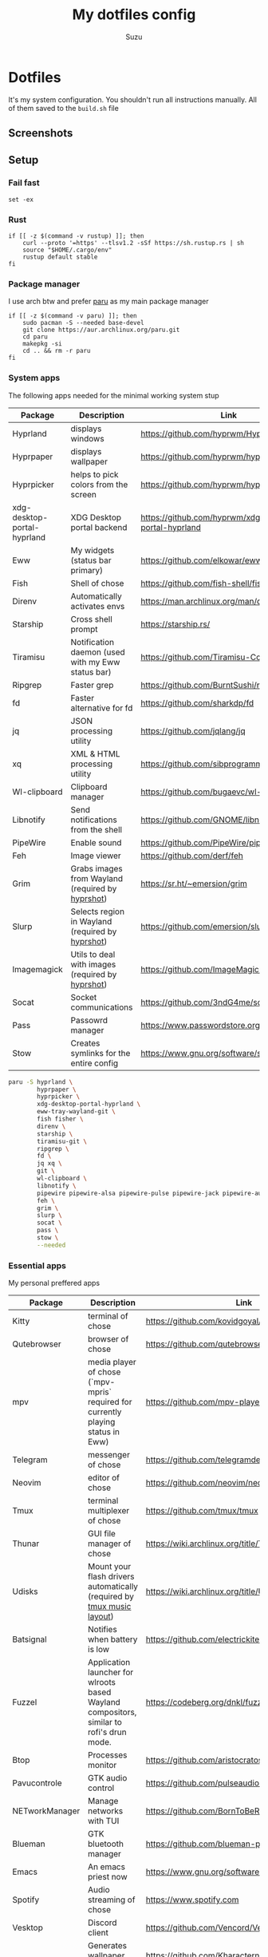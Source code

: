 #+title: My dotfiles config
#+author: Suzu
#+description: Dotfiles setup description
#+property: header-args :tangle build.sh
#+auto_tangle: t

* Dotfiles

It's my system configuration. You shouldn't run all instructions manually.
All of them saved to the =build.sh= file

** Screenshots

#+ATTR_ORG: :width 700
[[./img/demo.png]]

** Setup
*** Fail fast
#+begin_src shell
set -ex
#+end_src

*** Rust
#+begin_src shell
if [[ -z $(command -v rustup) ]]; then
    curl --proto '=https' --tlsv1.2 -sSf https://sh.rustup.rs | sh
    source "$HOME/.cargo/env"
    rustup default stable
fi
#+end_src

*** Package manager

I use arch btw and prefer [[https://github.com/Morganamilo/paru][paru]] as my main package manager

#+begin_src shell
if [[ -z $(command -v paru) ]]; then
    sudo pacman -S --needed base-devel
    git clone https://aur.archlinux.org/paru.git
    cd paru
    makepkg -si
    cd .. && rm -r paru
fi
#+end_src

*** System apps

The following apps needed for the minimal working system stup

| Package                     | Description                                       | Link                                                  |
|-----------------------------+---------------------------------------------------+-------------------------------------------------------|
| Hyprland                    | displays windows                                  | https://github.com/hyprwm/Hyprland                    |
| Hyprpaper                   | displays wallpaper                                | https://github.com/hyprwm/hyprpaper                   |
| Hyprpicker                  | helps to pick colors from the screen              | https://github.com/hyprwm/hyprpicker                  |
| xdg-desktop-portal-hyprland | XDG Desktop portal backend                        | https://github.com/hyprwm/xdg-desktop-portal-hyprland |
| Eww                         | My widgets (status bar primary)                   | https://github.com/elkowar/eww                        |
| Fish                        | Shell of chose                                    | https://github.com/fish-shell/fish-shell              |
| Direnv                      | Automatically activates envs                      | https://man.archlinux.org/man/direnv.1.en             |
| Starship                    | Cross shell prompt                                | https://starship.rs/                                  |
| Tiramisu                    | Notification daemon (used with my Eww status bar) | https://github.com/Tiramisu-Compiler/tiramisu         |
| Ripgrep                     | Faster grep                                       | https://github.com/BurntSushi/ripgrep                 |
| fd                          | Faster alternative for fd                         | https://github.com/sharkdp/fd                         |
| jq                          | JSON processing utility                           | https://github.com/jqlang/jq                          |
| xq                          | XML & HTML processing utility                     | https://github.com/sibprogrammer/xq                   |
| Wl-clipboard                | Clipboard manager                                 | https://github.com/bugaevc/wl-clipboard               |
| Libnotify                   | Send notifications from the shell                 | https://github.com/GNOME/libnotify                    |
| PipeWire                    | Enable sound                                      | https://github.com/PipeWire/pipewire                  |
| Feh                         | Image viewer                                      | https://github.com/derf/feh                           |
| Grim                        | Grabs images from Wayland (required by [[./bin/hyprshot)][hyprshot]])  | https://sr.ht/~emersion/grim                          |
| Slurp                       | Selects region in Wayland (required by [[./bin/hyprshot)][hyprshot]])  | https://github.com/emersion/slurp                     |
| Imagemagick                 | Utils to deal with images (required by [[./bin/hyprshot)][hyprshot]])  | https://github.com/ImageMagick/ImageMagick            |
| Socat                       | Socket communications                             | https://github.com/3ndG4me/socat                      |
| Pass                        | Passowrd manager                                  | https://www.passwordstore.org                         |
| Stow                        | Creates symlinks for the entire config            | https://www.gnu.org/software/stow/                    |

#+begin_src bash
paru -S hyprland \
        hyprpaper \
        hyprpicker \
        xdg-desktop-portal-hyprland \
        eww-tray-wayland-git \
        fish fisher \
        direnv \
        starship \
        tiramisu-git \
        ripgrep \
        fd \
        jq xq \
        git \
        wl-clipboard \
        libnotify \
        pipewire pipewire-alsa pipewire-pulse pipewire-jack pipewire-audio \
        feh \
        grim \
        slurp \
        socat \
        pass \
        stow \
        --needed
#+end_src

*** Essential apps

My personal preffered apps

| Package        | Description                                                                              | Link                                                                        |
|----------------+------------------------------------------------------------------------------------------+-----------------------------------------------------------------------------|
| Kitty          | terminal of chose                                                                        | https://github.com/kovidgoyal/kitty                                         |
| Qutebrowser    | browser of chose                                                                         | https://github.com/qutebrowser/qutebrowser                                  |
| mpv            | media player of chose (`mpv-mpris` required for currently playing status in Eww)         | https://github.com/mpv-player/mpv                                           |
| Telegram       | messenger of chose                                                                       | https://github.com/telegramdesktop/tdesktop                                 |
| Neovim         | editor of chose                                                                          | https://github.com/neovim/neovim                                            |
| Tmux           | terminal multiplexer of chose                                                            | https://github.com/tmux/tmux                                                |
| Thunar         | GUI file manager of chose                                                                | https://wiki.archlinux.org/title/Thunar                                     |
| Udisks         | Mount your flash drivers automatically (required by [[./tmux/layouts/music.sh)][tmux music layout]])                   | https://wiki.archlinux.org/title/Udisks                                     |
| Batsignal      | Notifies when battery is low                                                             | https://github.com/electrickite/batsignal                                   |
| Fuzzel         | Application launcher for wlroots based Wayland compositors, similar to rofi's drun mode. | https://codeberg.org/dnkl/fuzzel                                            |
| Btop           | Processes monitor                                                                        | https://github.com/aristocratos/btop                                        |
| Pavucontrole   | GTK audio control                                                                        | https://github.com/pulseaudio/pavucontrol                                   |
| NETworkManager | Manage networks with TUI                                                                 | https://github.com/BornToBeRoot/NETworkManager                              |
| Blueman        | GTK bluetooth manager                                                                    | https://github.com/blueman-project/blueman                                  |
| Emacs          | An emacs priest now                                                                      | https://www.gnu.org/software/emacs/                                         |
| Spotify        | Audio streaming of chose                                                                 | https://www.spotify.com                                                     |
| Vesktop        | Discord client                                                                           | https://github.com/Vencord/Vesktop                                          |
| Pacwall        | Generates wallpaper from pacman deps graph                                               | https://github.com/Kharacternyk/pacwall?tab=readme-ov-file#list-of-settings |
| Swaybg         | Manage desktop wallpaper (required by pacwall)                                           | https://man.archlinux.org/man/swaybg.1.en                                   |

#+begin_src bash
paru -S kitty \
        qutebrowser \
        mpv mpv-mpris \
        telegram-desktop \
        neovim \
        tmux \
        thunar thunar-archive-plugin \
        udisks2 \
        batsignal \
        fuzzel \
        btop \
        pavucontrol \
        networkmanager \
        blueman \
        spotify-wayland \
        vesktop-bin \
        pacwall-git \
        swaybg \
        --needed
#+end_src

*** Fonts

[[https://typeof.net/Iosevka/) is the main font. Others were required for some apps (which are probably no longer needed][Iosevka]].

#+begin_src bash
paru -S ttf-iosevka-nerd \
        ttf-iosevka-lyte-nerd-font \
        ttf-liberation \
        ttf-opensans \
        --needed
#+end_src

*** Gtk

[[https://github.com/catppuccin/catppuccin][Catppuccin]] is my favorite theme, so set up curosr and GTK apps

#+begin_src bash
paru -S catppuccin-gtk-theme-frappe \
        catppuccin-cursors-frappe \
        papirus-icon-theme \
        --needed
#+end_src

[[https://github.com/catppuccin/gtk][Theme source]]

*** Spotify setup
Install adblock

#+begin_src bash
if [[ "$1" == spotify ]]; then
    if [[ ! -d spotify-adblock ]]; then
        git clone https://github.com/abba23/spotify-adblock
    fi

    if [[ ! -f /usr/local/lib/spotify-adblock.so ]]; then
        cd spotify-adblock
        make
        sudo make install
        cd ..
        sudo rm -r spotify-adblock
    fi
fi
#+end_src

Install catppuccin theme. I have customized script for spicetify installation to skip interactive request for installation of SpicetifyMarket and do not add spicetify to PATH automatically

#+begin_src  bash
if [[ "$1" == spotify ]]; then
    bash .config/spicetify/spicetify-install.sh
    export PATH="$PATH:$HOME/.spicetify"
    spicetify config current_theme catppuccin
    spicetify config color_scheme frappe
    spicetify config inject_css 1 inject_theme_js 1 replace_colors 1 overwrite_assets 1
    spicetify backup apply
    sudo rm -r ~/.spicetify install.log
fi
#+end_src

*** System postinsall

Install plugin manager & Change default shell to `fish`

#+begin_src bash
chsh -s $(which fish)
fish -c 'curl -sL https://raw.githubusercontent.com/jorgebucaran/fisher/main/functions/fisher.fish | source && fisher install jorgebucaran/fisher'
fish -c 'fisher install jorgebucaran/nvm.fish'
fish -c 'nvm install lts'
#+end_src

Link tmux config & install plugin manager

#+begin_src bash
if [[ ! -d "$HOME/.tmux/plugins/tpm" ]]; then
    git clone https://github.com/tmux-plugins/tpm ~/.tmux/plugins/tpm
fi
#+end_src

Should be executed if your just cloned that repo

#+begin_src shell
cd "$HOME/dotfiles" && stow . --adopt
#+end_src

*** Dev setup

**** Python

Install package managers

#+begin_src bash
paru -S python-pipx \
     python-poetry \
     --needed
#+end_src

Install LSP pyright

#+begin_src bash
pipx install pyright
#+end_src

**** Rust

Install LSP rust-analyzer

#+begin_src bash
rustup component add rust-analyzer
#+end_src

**** Docker

#+begin_src bash
paru -S docker \
        docker-buildx \
        docker-compose \
        --needed
#+end_src

